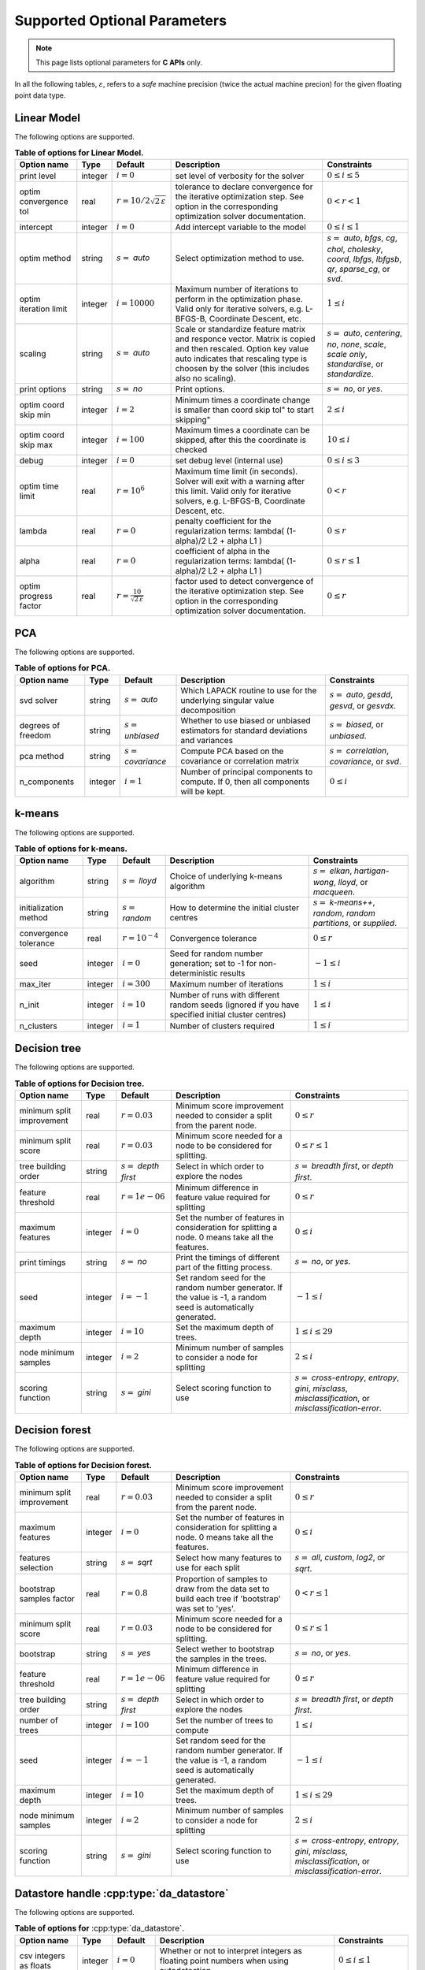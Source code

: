 ..
    Copyright (C) 2024 Advanced Micro Devices, Inc. All rights reserved.
    
    Redistribution and use in source and binary forms, with or without modification,
    are permitted provided that the following conditions are met:
    1. Redistributions of source code must retain the above copyright notice,
       this list of conditions and the following disclaimer.
    2. Redistributions in binary form must reproduce the above copyright notice,
       this list of conditions and the following disclaimer in the documentation
       and/or other materials provided with the distribution.
    3. Neither the name of the copyright holder nor the names of its contributors
       may be used to endorse or promote products derived from this software without
       specific prior written permission.
    
    THIS SOFTWARE IS PROVIDED BY THE COPYRIGHT HOLDERS AND CONTRIBUTORS "AS IS" AND
    ANY EXPRESS OR IMPLIED WARRANTIES, INCLUDING, BUT NOT LIMITED TO, THE IMPLIED
    WARRANTIES OF MERCHANTABILITY AND FITNESS FOR A PARTICULAR PURPOSE ARE DISCLAIMED.
    IN NO EVENT SHALL THE COPYRIGHT HOLDER OR CONTRIBUTORS BE LIABLE FOR ANY DIRECT,
    INDIRECT, INCIDENTAL, SPECIAL, EXEMPLARY, OR CONSEQUENTIAL DAMAGES (INCLUDING,
    BUT NOT LIMITED TO, PROCUREMENT OF SUBSTITUTE GOODS OR SERVICES; LOSS OF USE, DATA,
    OR PROFITS; OR BUSINESS INTERRUPTION) HOWEVER CAUSED AND ON ANY THEORY OF LIABILITY,
    WHETHER IN CONTRACT, STRICT LIABILITY, OR TORT (INCLUDING NEGLIGENCE OR OTHERWISE)
    ARISING IN ANY WAY OUT OF THE USE OF THIS SOFTWARE, EVEN IF ADVISED OF THE
    POSSIBILITY OF SUCH DAMAGE.
    


.. AUTO GENERATED. Do not hand edit this file! (see doc_test.cpp)

Supported Optional Parameters
******************************

.. note::
   This page lists optional parameters for **C APIs** only.

In all the following tables, :math:`\varepsilon`, refers to a *safe* machine precision (twice the actual machine precion) for the given floating point data type.

.. _opts_linearmodel:

Linear Model
==============================================

The following options are supported.

.. csv-table:: :strong:`Table of options for Linear Model.`
   :escape: ~
   :header: "Option name", "Type", "Default", "Description", "Constraints"
   
   "print level", "integer", ":math:`i=0`", "set level of verbosity for the solver", ":math:`0 \le i \le 5`"
   "optim convergence tol", "real", ":math:`r=10/2\sqrt{2\,\varepsilon}`", "tolerance to declare convergence for the iterative optimization step. See option in the corresponding optimization solver documentation.", ":math:`0 < r < 1`"
   "intercept", "integer", ":math:`i=0`", "Add intercept variable to the model", ":math:`0 \le i \le 1`"
   "optim method", "string", ":math:`s=` `auto`", "Select optimization method to use.", ":math:`s=` `auto`, `bfgs`, `cg`, `chol`, `cholesky`, `coord`, `lbfgs`, `lbfgsb`, `qr`, `sparse_cg`, or `svd`."
   "optim iteration limit", "integer", ":math:`i=10000`", "Maximum number of iterations to perform in the optimization phase. Valid only for iterative solvers, e.g. L-BFGS-B, Coordinate Descent, etc.", ":math:`1 \le i`"
   "scaling", "string", ":math:`s=` `auto`", "Scale or standardize feature matrix and responce vector. Matrix is copied and then rescaled. Option key value auto indicates that rescaling type is choosen by the solver (this includes also no scaling).", ":math:`s=` `auto`, `centering`, `no`, `none`, `scale`, `scale only`, `standardise`, or `standardize`."
   "print options", "string", ":math:`s=` `no`", "Print options.", ":math:`s=` `no`, or `yes`."
   "optim coord skip min", "integer", ":math:`i=2`", "Minimum times a coordinate change is smaller than "coord skip tol" to start skipping", ":math:`2 \le i`"
   "optim coord skip max", "integer", ":math:`i=100`", "Maximum times a coordinate can be skipped, after this the coordinate is checked", ":math:`10 \le i`"
   "debug", "integer", ":math:`i=0`", "set debug level (internal use)", ":math:`0 \le i \le 3`"
   "optim time limit", "real", ":math:`r=10^6`", "Maximum time limit (in seconds). Solver will exit with a warning after this limit. Valid only for iterative solvers, e.g. L-BFGS-B, Coordinate Descent, etc.", ":math:`0 < r`"
   "lambda", "real", ":math:`r=0`", "penalty coefficient for the regularization terms: lambda( (1-alpha)/2 L2 + alpha L1 )", ":math:`0 \le r`"
   "alpha", "real", ":math:`r=0`", "coefficient of alpha in the regularization terms: lambda( (1-alpha)/2 L2 + alpha L1 )", ":math:`0 \le r \le 1`"
   "optim progress factor", "real", ":math:`r=\frac{10}{\sqrt{2\,\varepsilon}}`", "factor used to detect convergence of the iterative optimization step. See option in the corresponding optimization solver documentation.", ":math:`0 \le r`"


.. _opts_pca:

PCA
==============================================

The following options are supported.

.. csv-table:: :strong:`Table of options for PCA.`
   :escape: ~
   :header: "Option name", "Type", "Default", "Description", "Constraints"
   
   "svd solver", "string", ":math:`s=` `auto`", "Which LAPACK routine to use for the underlying singular value decomposition", ":math:`s=` `auto`, `gesdd`, `gesvd`, or `gesvdx`."
   "degrees of freedom", "string", ":math:`s=` `unbiased`", "Whether to use biased or unbiased estimators for standard deviations and variances", ":math:`s=` `biased`, or `unbiased`."
   "pca method", "string", ":math:`s=` `covariance`", "Compute PCA based on the covariance or correlation matrix", ":math:`s=` `correlation`, `covariance`, or `svd`."
   "n_components", "integer", ":math:`i=1`", "Number of principal components to compute. If 0, then all components will be kept.", ":math:`0 \le i`"


.. _opts_k-means:

k-means
==============================================

The following options are supported.

.. csv-table:: :strong:`Table of options for k-means.`
   :escape: ~
   :header: "Option name", "Type", "Default", "Description", "Constraints"
   
   "algorithm", "string", ":math:`s=` `lloyd`", "Choice of underlying k-means algorithm", ":math:`s=` `elkan`, `hartigan-wong`, `lloyd`, or `macqueen`."
   "initialization method", "string", ":math:`s=` `random`", "How to determine the initial cluster centres", ":math:`s=` `k-means++`, `random`, `random partitions`, or `supplied`."
   "convergence tolerance", "real", ":math:`r=10^{-4}`", "Convergence tolerance", ":math:`0 \le r`"
   "seed", "integer", ":math:`i=0`", "Seed for random number generation; set to -1 for non-deterministic results", ":math:`-1 \le i`"
   "max_iter", "integer", ":math:`i=300`", "Maximum number of iterations", ":math:`1 \le i`"
   "n_init", "integer", ":math:`i=10`", "Number of runs with different random seeds (ignored if you have specified initial cluster centres)", ":math:`1 \le i`"
   "n_clusters", "integer", ":math:`i=1`", "Number of clusters required", ":math:`1 \le i`"


.. _opts_decisiontree:

Decision tree
==============================================

The following options are supported.

.. csv-table:: :strong:`Table of options for Decision tree.`
   :escape: ~
   :header: "Option name", "Type", "Default", "Description", "Constraints"
   
   "minimum split improvement", "real", ":math:`r=0.03`", "Minimum score improvement needed to consider a split from the parent node.", ":math:`0 \le r`"
   "minimum split score", "real", ":math:`r=0.03`", "Minimum score needed for a node to be considered for splitting.", ":math:`0 \le r \le 1`"
   "tree building order", "string", ":math:`s=` `depth first`", "Select in which order to explore the nodes", ":math:`s=` `breadth first`, or `depth first`."
   "feature threshold", "real", ":math:`r=1e-06`", "Minimum difference in feature value required for splitting", ":math:`0 \le r`"
   "maximum features", "integer", ":math:`i=0`", "Set the number of features in consideration for splitting a node. 0 means take all the features.", ":math:`0 \le i`"
   "print timings", "string", ":math:`s=` `no`", "Print the timings of different part of the fitting process.", ":math:`s=` `no`, or `yes`."
   "seed", "integer", ":math:`i=-1`", "Set random seed for the random number generator. If the value is -1, a random seed is automatically generated.", ":math:`-1 \le i`"
   "maximum depth", "integer", ":math:`i=10`", "Set the maximum depth of trees.", ":math:`1 \le i \le 29`"
   "node minimum samples", "integer", ":math:`i=2`", "Minimum number of samples to consider a node for splitting", ":math:`2 \le i`"
   "scoring function", "string", ":math:`s=` `gini`", "Select scoring function to use", ":math:`s=` `cross-entropy`, `entropy`, `gini`, `misclass`, `misclassification`, or `misclassification-error`."


.. _opts_decisionforest:

Decision forest
==============================================

The following options are supported.

.. csv-table:: :strong:`Table of options for Decision forest.`
   :escape: ~
   :header: "Option name", "Type", "Default", "Description", "Constraints"
   
   "minimum split improvement", "real", ":math:`r=0.03`", "Minimum score improvement needed to consider a split from the parent node.", ":math:`0 \le r`"
   "maximum features", "integer", ":math:`i=0`", "Set the number of features in consideration for splitting a node. 0 means take all the features.", ":math:`0 \le i`"
   "features selection", "string", ":math:`s=` `sqrt`", "Select how many features to use for each split", ":math:`s=` `all`, `custom`, `log2`, or `sqrt`."
   "bootstrap samples factor", "real", ":math:`r=0.8`", "Proportion of samples to draw from the data set to build each tree if 'bootstrap' was set to 'yes'.", ":math:`0 < r \le 1`"
   "minimum split score", "real", ":math:`r=0.03`", "Minimum score needed for a node to be considered for splitting.", ":math:`0 \le r \le 1`"
   "bootstrap", "string", ":math:`s=` `yes`", "Select wether to bootstrap the samples in the trees.", ":math:`s=` `no`, or `yes`."
   "feature threshold", "real", ":math:`r=1e-06`", "Minimum difference in feature value required for splitting", ":math:`0 \le r`"
   "tree building order", "string", ":math:`s=` `depth first`", "Select in which order to explore the nodes", ":math:`s=` `breadth first`, or `depth first`."
   "number of trees", "integer", ":math:`i=100`", "Set the number of trees to compute ", ":math:`1 \le i`"
   "seed", "integer", ":math:`i=-1`", "Set random seed for the random number generator. If the value is -1, a random seed is automatically generated.", ":math:`-1 \le i`"
   "maximum depth", "integer", ":math:`i=10`", "Set the maximum depth of trees.", ":math:`1 \le i \le 29`"
   "node minimum samples", "integer", ":math:`i=2`", "Minimum number of samples to consider a node for splitting", ":math:`2 \le i`"
   "scoring function", "string", ":math:`s=` `gini`", "Select scoring function to use", ":math:`s=` `cross-entropy`, `entropy`, `gini`, `misclass`, `misclassification`, or `misclassification-error`."


.. _opts_datastore:

Datastore handle :cpp:type:`da_datastore`
=============================================

The following options are supported.

.. csv-table:: :strong:`Table of options for` :cpp:type:`da_datastore`.
   :escape: ~
   :header: "Option name", "Type", "Default", "Description", "Constraints"
   
   "csv integers as floats", "integer", ":math:`i=0`", "Whether or not to interpret integers as floating point numbers when using autodetection", ":math:`0 \le i \le 1`"
   "csv datastore precision", "string", ":math:`s=` `double`", "The precision used when reading floating point numbers using autodetection", ":math:`s=` `double`, or `single`."
   "csv use header row", "integer", ":math:`i=0`", "Whether or not to interpret the first row as a header", ":math:`0 \le i \le 1`"
   "csv warn for missing data", "integer", ":math:`i=0`", "If set to 0, return error if missing data is encountered; if set to, 1 issue a warning and store missing data as either a NaN (for floating point data) or the maximum value of the integer type being used", ":math:`0 \le i \le 1`"
   "csv skip footer", "integer", ":math:`i=0`", "Whether or not to ignore the last line when reading a CSV file", ":math:`0 \le i \le 1`"
   "csv delimiter", "string", ":math:`s=` `,`", "The delimiter used when reading CSV files.", ""
   "csv whitespace delimiter", "integer", ":math:`i=0`", "Whether or not to use whitespace as the delimiter when reading CSV files", ":math:`0 \le i \le 1`"
   "csv decimal", "string", ":math:`s=` `.`", "The character used to denote a decimal point in CSV files", ""
   "csv skip initial space", "integer", ":math:`i=0`", "Whether or not to ignore initial spaces in CSV file lines", ":math:`0 \le i \le 1`"
   "csv line terminator", "string", "empty", "The character used to denote line termination in CSV files (leave this empty to use the default)", ""
   "csv row start", "integer", ":math:`i=0`", "Ignore the specified number of lines from the top of the file (note that line numbers in CSV files start at 1)", ":math:`0 \le i`"
   "csv comment", "string", ":math:`s=` `#`", "The character used to denote comments in CSV files (note, if a line in a CSV file is to be interpreted as only containing a comment, the comment character should be the first character on the line)", ""
   "csv quote character", "string", ":math:`s=` `~"`", "The character used to denote quotations in CSV files", ""
   "csv scientific notation character", "string", ":math:`s=` `e`", "The character used to denote powers of 10 in floating point values in CSV files", ""
   "csv escape character", "string", ":math:`s=` `\\`", "The escape character in CSV files", ""
   "csv thousands", "string", "empty", "The character used to separate thousands when reading numeric values in CSV files", ""
   "csv skip rows", "string", "empty", "A comma- or space-separated list of rows to ignore in CSV files", ""
   "csv datatype", "string", ":math:`s=` `auto`", "If a CSV file is known to be of a single datatype, set this option to disable autodetection and make reading the file quicker", ":math:`s=` `auto`, `boolean`, `double`, `float`, `integer`, or `string`."
   "csv data storage", "string", ":math:`s=` `column major`", "Whether to store data from CSV files in row or column major format", ":math:`s=` `column major`, or `row major`."
   "csv skip empty lines", "integer", ":math:`i=0`", "Whether or not to ignore empty lines in CSV files (note that caution should be used when using this in conjunction with options such as CSV skip rows since line numbers may no longer correspond to the original line numbers in the CSV file)", ":math:`0 \le i \le 1`"
   "csv double quote", "integer", ":math:`i=0`", "Whether or not to interpret two consecutive quotechar characters within a field as a single quotechar character", ":math:`0 \le i \le 1`"


.. only:: internal
   
   .. _opts_optimizationsolvers:
   
   Optimization Solvers
   ====================
   
   The following options are supported.
   
   .. csv-table:: :strong:`Table of options for optimization solvers.`
      :escape: ~
      :header: "Option name", "Type", "Default", "Description", "Constraints"
      
      "regularization power", "string", ":math:`s=` `quadratic`", "Value for the regularization power term.", ":math:`s=` `cubic`, or `quadratic`."
      "infinite bound size", "real", ":math:`r=10^{20}`", "threshold value to take for +/- infinity", ":math:`1000 < r`"
      "coord progress factor", "real", ":math:`r=\frac{10}{\sqrt{2\,\varepsilon}}`", "the iteration stops when (fk - f{k+1})/max{abs(fk);abs(f{k+1});1} <= factr*epsmch where epsmch is the machine precision. Typical values for type double: 10e12 for low accuracy; 10e7 for moderate accuracy; 10 for extremely high accuracy.", ":math:`0 \le r`"
      "print level", "integer", ":math:`i=1`", "set level of verbosity for the solver 0 indicates no output while 5 is a very verbose printing", ":math:`0 \le i \le 5`"
      "monitoring frequency", "integer", ":math:`i=0`", "How frequent to call the user-supplied monitor function", ":math:`0 \le i`"
      "ralfit iteration limit", "integer", ":math:`i=100`", "Maximum number of iterations to perform.", ":math:`1 \le i`"
      "lbfgsb memory limit", "integer", ":math:`i=11`", "Number of vectors to use for approximating the Hessian", ":math:`1 \le i \le 1000`"
      "lbfgsb convergence tol", "real", ":math:`r=\sqrt{2\,\varepsilon}`", "tolerance of the projected gradient infinity norm to declare convergence", ":math:`0 < r < 1`"
      "lbfgsb iteration limit", "integer", ":math:`i=10000`", "Maximum number of iterations to perform", ":math:`1 \le i`"
      "coord iteration limit", "integer", ":math:`i=100000`", "Maximum number of iterations to perform", ":math:`1 \le i`"
      "lbfgsb progress factor", "real", ":math:`r=\frac{10}{\sqrt{2\,\varepsilon}}`", "the iteration stops when (f^k - f{k+1})/max{abs(fk);abs(f{k+1});1} <= factr*epsmch where epsmch is the machine precision. Typical values for type double: 10e12 for low accuracy; 10e7 for moderate accuracy; 10 for extremely high accuracy.", ":math:`0 \le r`"
      "coord skip min", "integer", ":math:`i=2`", "Minimum times a coordinate change is smaller than "coord skip tol" to start skipping", ":math:`2 \le i`"
      "debug", "integer", ":math:`i=0`", "set debug level (internal use)", ":math:`0 \le i \le 3`"
      "regularization term", "real", ":math:`r=0`", "Value for the regularization term. A value of 0 disables regularization.", ":math:`0 \le r`"
      "time limit", "real", ":math:`r=10^6`", "maximum time allowed to run (in seconds)", ":math:`0 < r`"
      "coord convergence tol", "real", ":math:`r=\sqrt{2\,\varepsilon}`", "tolerance of the projected gradient infinity norm to declare convergence", ":math:`0 < r < 1`"
      "ralfit convergence rel tol fun", "real", ":math:`r=10^{-8}`", "relative tolerance to declare convergence for the iterative optimization step. See details in optimization solver documentation.", ":math:`0 < r < 1`"
      "coord skip tol", "real", ":math:`r=\sqrt{2\,\varepsilon}`", "Coordinate skip tolerance, a given coordinate could be skipped if the change between two consecutive iterates is less than tolerance. Any negative value disables the skipping scheme", ":math:`-1 \le r`"
      "ralfit convergence abs tol grd", "real", ":math:`r=10^{-5}`", "absolute tolerance on the gradient norm to declare convergence for the iterative optimization step. See details in optimization solver documentation.", ":math:`0 < r < 1`"
      "coord skip max", "integer", ":math:`i=100`", "Maximum times a coordinate can be skipped, after this the coordinate is checked", ":math:`10 \le i`"
      "ralfit convergence rel tol grd", "real", ":math:`r=10^{-8}`", "relative tolerance on the gradient norm to declare convergence for the iterative optimization step. See details in optimization solver documentation.", ":math:`0 < r < 1`"
      "ralfit nlls method", "string", ":math:`s=` `galahad`", "NLLS solver to use.", ":math:`s=` `aint`, `galahad`, `linear solver`, `more-sorensen`, or `powell-dogleg`."
      "ralfit convergence step size", "real", ":math:`r=\varepsilon/2`", "absolute tolerance over the step size to declare convergence for the iterative optimization step. See details in optimization solver documentation.", ":math:`0 < r < 1`"
      "coord restart", "integer", ":math:`i=\infty`", "Number of inner inner iterations to perform before requesting to perform a full evaluation of the step function", ":math:`0 \le i`"
      "optim method", "string", ":math:`s=` `lbfgsb`", "Select optimization solver to use", ":math:`s=` `bfgs`, `coord`, `lbfgs`, `lbfgsb`, or `ralfit`."
      "ralfit model", "string", ":math:`s=` `hybrid`", "NLLS model to solve.", ":math:`s=` `gauss-newton`, `hybrid`, `quasi-newton`, or `tensor-newton`."
      "ralfit convergence abs tol fun", "real", ":math:`r=10^{-8}`", "absolute tolerance to declare convergence for the iterative optimization step. See details in optimization solver documentation.", ":math:`0 < r < 1`"
      "print options", "string", ":math:`s=` `no`", "Print options list", ":math:`s=` `no`, or `yes`."
      "ralfit globalization method", "string", ":math:`s=` `trust-region`", "Globalization method to use. This parameter makes use of the regularization term and power option values.", ":math:`s=` `reg`, `regularization`, `tr`, or `trust-region`."
      "storage scheme", "string", ":math:`s=` `c`", "Define the storage scheme used to store multi-dimensional arrays (Jacobian matrix, etc).", ":math:`s=` `c`, `column-major`, `f`, `fortran`, or `row-major`."
   
